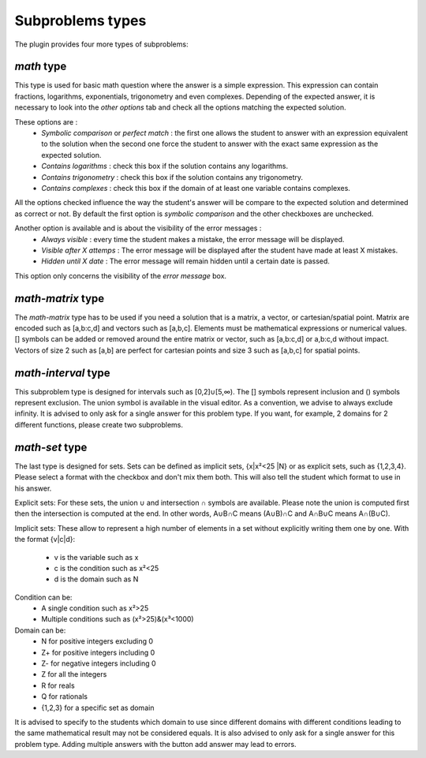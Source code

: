 Subproblems types
=================

The plugin provides four more types of subproblems:

*math* type
-----------

This type is used for basic math question where the answer is a simple expression. This expression can contain fractions, logarithms, exponentials, trigonometry and even complexes.
Depending of the expected answer, it is necessary to look into the *other options* tab and check all the options matching the expected solution.

These options are :
    - *Symbolic comparison* or *perfect match* : the first one allows the student to answer with an expression equivalent to the solution when the second one force the student to answer with the exact same expression as the expected solution.
    - *Contains logarithms* : check this box if the solution contains any logarithms.
    - *Contains trigonometry* : check this box if the solution contains any trigonometry.
    - *Contains complexes* : check this box if the domain of at least one variable contains complexes.

All the options checked influence the way the student's answer will be compare to the expected solution and determined as correct or not.
By default the first option is *symbolic comparison* and the other checkboxes are unchecked.

Another option is available and is about the visibility of the error messages :
    - *Always visible* : every time the student makes a mistake, the error message will be displayed.
    - *Visible after X attemps* : The error message will be displayed after the student have made at least X mistakes.
    - *Hidden until X date* : The error message will remain hidden until a certain date is passed.

This option only concerns the visibility of the *error message* box.

*math-matrix* type
------------------

The *math-matrix* type has to be used if you need a solution that is a matrix, a vector, or cartesian/spatial point.
Matrix are encoded such as [a,b:c,d] and vectors such as [a,b,c]. Elements must be mathematical expressions or numerical values.
[] symbols can be added or removed around the entire matrix or vector, such as [a,b:c,d] or a,b:c,d without impact.
Vectors of size 2 such as [a,b] are perfect for cartesian points and size 3 such as [a,b,c] for spatial points.


*math-interval* type
--------------------

This subproblem type is designed for intervals such as [0,2]∪[5,∞). The [] symbols represent inclusion and () symbols represent exclusion.
The union symbol is available in the visual editor.
As a convention, we advise to always exclude infinity.
It is advised to only ask for a single answer for this problem type. If you want, for example, 2 domains for 2 different functions, please create two subproblems.


*math-set* type
---------------

The last type is designed for sets. Sets can be defined as implicit sets, {x|x²<25 |N} or as explicit sets, such as {1,2,3,4}.
Please select a format with the checkbox and don't mix them both. This will also tell the student which format to use in his answer.

Explicit sets:
For these sets, the union ∪ and intersection ∩ symbols are available.
Please note the union is computed first then the intersection is computed at the end.
In other words, A∪B∩C means (A∪B)∩C and A∩B∪C means A∩(B∪C).

Implicit sets:
These allow to represent a high number of elements in a set without explicitly writing them one by one.
With the format {v|c|d}:
    - v is the variable such as x
    - c is the condition such as x²<25
    - d is the domain such as N

Condition can be:
    - A single condition such as x²>25
    - Multiple conditions such as (x²>25)&(x³<1000)

Domain can be:
    - N for positive integers excluding 0
    - Z+ for positive integers including 0
    - Z- for negative integers including 0
    - Z for all the integers
    - R for reals
    - Q for rationals
    - {1,2,3} for a specific set as domain

It is advised to specify to the students which domain to use since different domains with different conditions leading to the same mathematical result may not be considered equals.
It is also advised to only ask for a single answer for this problem type. Adding multiple answers with the button add answer may lead to errors.